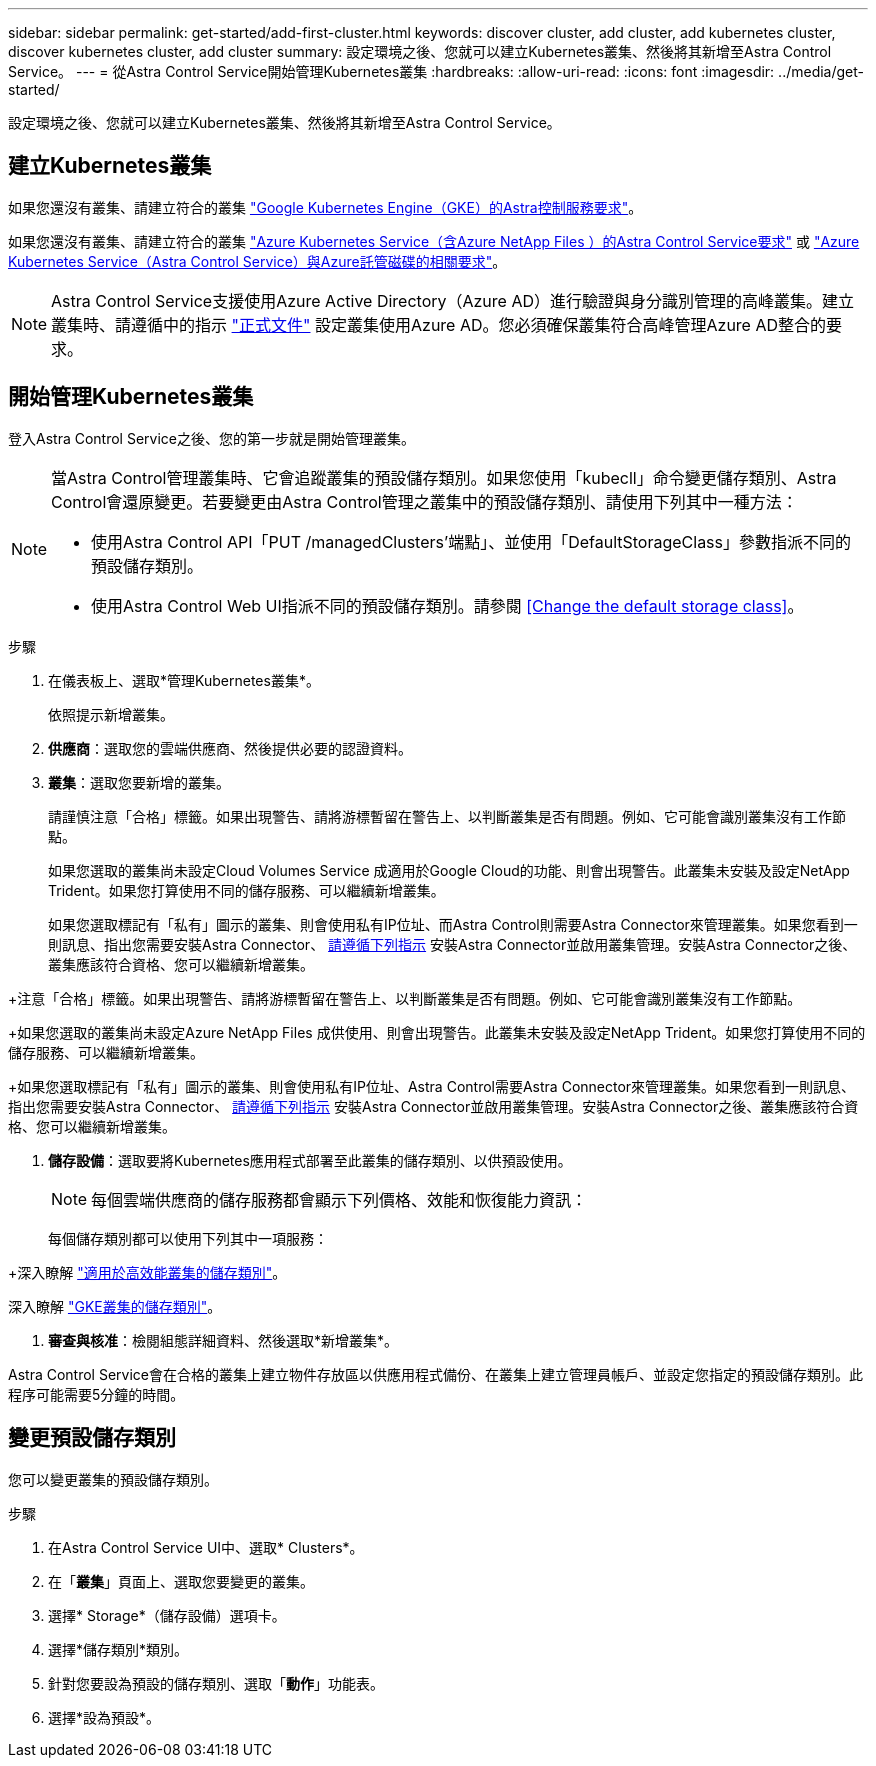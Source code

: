 ---
sidebar: sidebar 
permalink: get-started/add-first-cluster.html 
keywords: discover cluster, add cluster, add kubernetes cluster, discover kubernetes cluster, add cluster 
summary: 設定環境之後、您就可以建立Kubernetes叢集、然後將其新增至Astra Control Service。 
---
= 從Astra Control Service開始管理Kubernetes叢集
:hardbreaks:
:allow-uri-read: 
:icons: font
:imagesdir: ../media/get-started/


[role="lead"]
設定環境之後、您就可以建立Kubernetes叢集、然後將其新增至Astra Control Service。



== 建立Kubernetes叢集

如果您還沒有叢集、請建立符合的叢集 link:set-up-google-cloud.html#gke-cluster-requirements["Google Kubernetes Engine（GKE）的Astra控制服務要求"]。

endif::azure[]

如果您還沒有叢集、請建立符合的叢集 link:set-up-microsoft-azure-with-anf.html["Azure Kubernetes Service（含Azure NetApp Files ）的Astra Control Service要求"] 或 link:set-up-microsoft-azure-with-amd.html["Azure Kubernetes Service（Astra Control Service）與Azure託管磁碟的相關要求"]。


NOTE: Astra Control Service支援使用Azure Active Directory（Azure AD）進行驗證與身分識別管理的高峰叢集。建立叢集時、請遵循中的指示 https://docs.microsoft.com/en-us/azure/aks/managed-aad["正式文件"^] 設定叢集使用Azure AD。您必須確保叢集符合高峰管理Azure AD整合的要求。

endif::gcp[]



== 開始管理Kubernetes叢集

登入Astra Control Service之後、您的第一步就是開始管理叢集。

[NOTE]
====
當Astra Control管理叢集時、它會追蹤叢集的預設儲存類別。如果您使用「kubecll」命令變更儲存類別、Astra Control會還原變更。若要變更由Astra Control管理之叢集中的預設儲存類別、請使用下列其中一種方法：

* 使用Astra Control API「PUT /managedClusters'端點」、並使用「DefaultStorageClass」參數指派不同的預設儲存類別。
* 使用Astra Control Web UI指派不同的預設儲存類別。請參閱 <<Change the default storage class>>。


====
ifdef::gcp[]

* 若為GKE、您應該擁有具有所需權限之服務帳戶的服務帳戶金鑰檔案。 link:../get-started/set-up-google-cloud.html#create-a-service-account["瞭解如何設定服務帳戶"]。


endif::gcp[]

ifdef::azure[]

* 若為高效能、您應該擁有Json檔案、其中應包含建立服務主體時Azure CLI的輸出。 link:../get-started/set-up-microsoft-azure-with-anf.html#create-an-azure-service-principal-2["瞭解如何設定服務主體"]。
+
如果您未將Azure訂閱ID新增至Json檔案、您也需要Azure訂閱ID。

* 若為私有高層叢集：
+
** 叢集應符合中所述的需求 https://docs.microsoft.com/en-us/azure/aks/private-clusters["Azure文件"^]。
** 您需要在Astra服務叢集上安裝Astra Connector、以便Astra Control Service能夠管理叢集。若要安裝Astra Connector、 <<Manage a private cluster,請遵循下列指示>>。




endif::azure[]

.步驟
. 在儀表板上、選取*管理Kubernetes叢集*。
+
依照提示新增叢集。

. *供應商*：選取您的雲端供應商、然後提供必要的認證資料。


ifdef::azure[]

. * Microsoft Azure *：上傳Json檔案或從剪貼簿貼上Json檔案的內容、以提供Azure服務主體的詳細資料。
+
當您建立服務主體時、Json檔案應包含Azure CLI的輸出。它也可以包含您的訂閱ID、以便自動新增至Astra。否則、您必須在提供Json之後手動輸入ID。



endif::azure[]

ifdef::gcp[]

. * Google Cloud Platform *：上傳檔案或從剪貼簿貼上內容、以提供服務帳戶金鑰檔案。
+
Astra Control Service使用服務帳戶來探索在Google Kubernetes Engine中執行的叢集。



endif::gcp[]

. *叢集*：選取您要新增的叢集。
+
請謹慎注意「合格」標籤。如果出現警告、請將游標暫留在警告上、以判斷叢集是否有問題。例如、它可能會識別叢集沒有工作節點。

+
如果您選取的叢集尚未設定Cloud Volumes Service 成適用於Google Cloud的功能、則會出現警告。此叢集未安裝及設定NetApp Trident。如果您打算使用不同的儲存服務、可以繼續新增叢集。

+
如果您選取標記有「私有」圖示的叢集、則會使用私有IP位址、而Astra Control則需要Astra Connector來管理叢集。如果您看到一則訊息、指出您需要安裝Astra Connector、 <<Manage a private cluster,請遵循下列指示>> 安裝Astra Connector並啟用叢集管理。安裝Astra Connector之後、叢集應該符合資格、您可以繼續新增叢集。



endif::gcp[]

+注意「合格」標籤。如果出現警告、請將游標暫留在警告上、以判斷叢集是否有問題。例如、它可能會識別叢集沒有工作節點。

+如果您選取的叢集尚未設定Azure NetApp Files 成供使用、則會出現警告。此叢集未安裝及設定NetApp Trident。如果您打算使用不同的儲存服務、可以繼續新增叢集。

+如果您選取標記有「私有」圖示的叢集、則會使用私有IP位址、Astra Control需要Astra Connector來管理叢集。如果您看到一則訊息、指出您需要安裝Astra Connector、 <<Manage a private cluster,請遵循下列指示>> 安裝Astra Connector並啟用叢集管理。安裝Astra Connector之後、叢集應該符合資格、您可以繼續新增叢集。

endif::azure[]

. *儲存設備*：選取要將Kubernetes應用程式部署至此叢集的儲存類別、以供預設使用。
+
[NOTE]
====
每個雲端供應商的儲存服務都會顯示下列價格、效能和恢復能力資訊：

ifdef::gcp[]

** 適用於Google Cloud的解決方案：價格、效能和恢復能力資訊Cloud Volumes Service
** Google持續磁碟：沒有可用的價格、效能或恢復能力資訊


endif::gcp[]

ifdef::azure[]

** 支援：效能與恢復能力資訊Azure NetApp Files
** Azure託管磁碟：不提供價格、效能或恢復能力資訊


endif::azure[]

====
+
每個儲存類別都可以使用下列其中一項服務：



ifdef::gcp[]

* https://cloud.netapp.com/cloud-volumes-service-for-gcp["適用於 Google Cloud Cloud Volumes Service"^]
* https://cloud.google.com/persistent-disk/["Google持續磁碟"^]


endif::gcp[]

ifdef::azure[]

* https://cloud.netapp.com/azure-netapp-files["Azure NetApp Files"^]
* https://docs.microsoft.com/en-us/azure/virtual-machines/managed-disks-overview["Azure託管磁碟"^]


endif::azure[]

+深入瞭解 link:../learn/azure-storage.html["適用於高效能叢集的儲存類別"]。

endif::gcp[]

深入瞭解 link:../learn/choose-class-and-size.html["GKE叢集的儲存類別"]。

endif::azure[]

. *審查與核准*：檢閱組態詳細資料、然後選取*新增叢集*。


Astra Control Service會在合格的叢集上建立物件存放區以供應用程式備份、在叢集上建立管理員帳戶、並設定您指定的預設儲存類別。此程序可能需要5分鐘的時間。

ifdef::azure[]



== 管理私有叢集

您可以使用Astra Control Service來管理私有的高可用性叢集。若要這麼做、您必須在私有的Astra服務叢集上安裝Astra Connector運算子。您可以在新增叢集以進行管理之前、或在系統提示時新增叢集的過程中完成此步驟。

.步驟
. 為Astra Connector運算子建立命名空間。
+
[listing]
----
kubectl create ns astra-connector-operator
----
. 將「astraconnecor_toper.yaml」檔案套用到運算子命名空間。
+
[listing]
----
kubectl apply -f astraconnector_operator.yaml -n astra-connector-operator
----
. 為私有叢集元件建立命名空間。
+
[listing]
----
kubectl create ns astra-connector
----
. 套用Astra Connector自訂資源定義（CRD）。
+
[listing]
----
kubectl apply -f config/samples/astraconnector_v1.yaml -n astra-connector
----
. 檢查Astra Connector的狀態。
+
[listing]
----
kubectl get astraconnector astra-connector -n astra-connector
----
+
您應該會看到類似下列的輸出：

+
[listing]
----
NAME              REGISTERED   ASTRACONNECTORID
astra-connector   true         22b839aa-8b85-445a-85dd-0b1f53b5ea19
----


endif::azure[]



== 變更預設儲存類別

您可以變更叢集的預設儲存類別。

.步驟
. 在Astra Control Service UI中、選取* Clusters*。
. 在「*叢集*」頁面上、選取您要變更的叢集。
. 選擇* Storage*（儲存設備）選項卡。
. 選擇*儲存類別*類別。
. 針對您要設為預設的儲存類別、選取「*動作*」功能表。
. 選擇*設為預設*。

